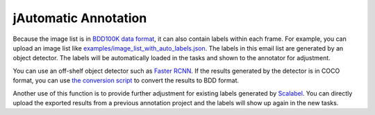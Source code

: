 jAutomatic Annotation
--------------------

Because the image list is in `BDD100K data format
<https://github.com/ucbdrive/bdd-data/blob/master/doc/format.md>`_, it can also
contain labels within each frame. For example, you can upload an image list like
`examples/image_list_with_auto_labels.json
<https://github.com/scalabel/scalabel/blob/master/examples/image_list_with_auto_labels.json>`_.
The labels in this email list are generated by an object detector. The labels
will be automatically loaded in the tasks and shown to the annotator for
adjustment.

You can use an off-shelf object detector such as `Faster RCNN
<https://github.com/facebookresearch/maskrcnn-benchmark>`_. If the results
generated by the detector is in COCO format, you can use `the conversion script
<https://github.com/ucbdrive/bdd100k/blob/master/bdd100k/coco2bdd.py>`_ to
convert the results to BDD format.

Another use of this function is to provide further adjustment for existing
labels generated by `Scalabel <https://www.scalabel.ai>`_. You can directly
upload the exported results from a previous annotation project and the labels
will show up again in the new tasks.
